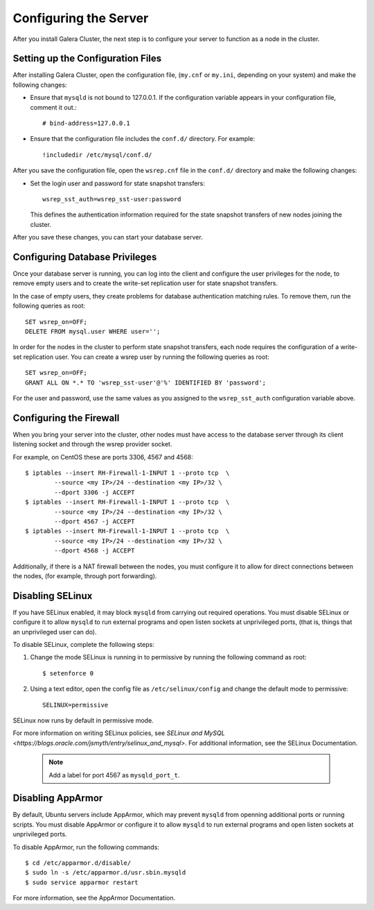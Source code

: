 ==========================================
Configuring the Server
==========================================
.. _`Server Configuration`

After you install Galera Cluster, the next step is to configure your server to function as a node in the cluster.

---------------------------------------
Setting up the Configuration Files
---------------------------------------
.. _`Configuration File`:

After installing Galera Cluster, open the configuration file, (``my.cnf`` or ``my.ini``, depending on your system) and make the following changes:

- Ensure that ``mysqld`` is not bound to 127.0.0.1.  If the configuration variable appears in your configuration file, comment it out.::

	# bind-address=127.0.0.1

- Ensure that the configuration file includes the ``conf.d/`` directory.  For example::

	!includedir /etc/mysql/conf.d/

After you save the configuration file, open the ``wsrep.cnf`` file in the ``conf.d/`` directory and make the following changes:

- Set the login user and password for state snapshot transfers::

	wsrep_sst_auth=wsrep_sst-user:password

  This defines the authentication information required for the state snapshot transfers of new nodes joining the cluster.

After you save these changes, you can start your database server. 

------------------------------
Configuring Database Privileges
------------------------------
.. _`Database Privileges`:

Once your database server is running, you can log into the client and configure the user privileges for the node, to remove empty users and to create the write-set replication user for state snapshot transfers.

In the case of empty users, they create problems for database authentication matching rules.  To remove them, run the following queries as root::

	SET wsrep_on=OFF;
	DELETE FROM mysql.user WHERE user='';

In order for the nodes in the cluster to perform state snapshot transfers, each node requires the configuration of a write-set replication user.  You can create a wsrep user by running the following queries as root::

	SET wsrep_on=OFF;
	GRANT ALL ON *.* TO 'wsrep_sst-user'@'%' IDENTIFIED BY 'password';

For the user and password, use the same values as you assigned to the ``wsrep_sst_auth`` configuration variable above.


--------------------------
Configuring the Firewall
--------------------------
.. _`Firewall Config`:

When you bring your server into the cluster, other nodes must have access to the database server through its client listening socket and through the wsrep provider socket.

For example, on CentOS these are ports 3306, 4567 and 4568::

	$ iptables --insert RH-Firewall-1-INPUT 1 --proto tcp  \
		--source <my IP>/24 --destination <my IP>/32 \
		--dport 3306 -j ACCEPT
	$ iptables --insert RH-Firewall-1-INPUT 1 --proto tcp  \
		--source <my IP>/24 --destination <my IP>/32 \
		--dport 4567 -j ACCEPT
	$ iptables --insert RH-Firewall-1-INPUT 1 --proto tcp  \
		--source <my IP>/24 --destination <my IP>/32 \
		--dport 4568 -j ACCEPT

Additionally, if there is a NAT firewall between the nodes, you must configure it to allow for direct connections between the nodes, (for example, through port forwarding).


----------------------------
Disabling SELinux
----------------------------
.. _`Disable SELinux`:

If you have SELinux enabled, it may block ``mysqld`` from carrying out required operations.  You must disable SELinux or configure it to allow ``mysqld`` to run external programs and open listen sockets at unprivileged ports, (that is, things that an unprivileged user can do).

To disable SELinux, complete the following steps:

1. Change the mode SELinux is running in to permissive by running the following command as root::

	$ setenforce 0

2. Using a text editor, open the config file as ``/etc/selinux/config`` and change the default mode to permissive::

	SELINUX=permissive

SELinux now runs by default in permissive mode.

For more information on writing SELinux policies, see `SELinux and MySQL <https://blogs.oracle.com/jsmyth/entry/selinux_and_mysql>`.  For additional information, see the SELinux Documentation.

	.. note:: Add a label for port 4567 as ``mysqld_port_t``.


----------------------------
Disabling AppArmor
----------------------------
.. _`Disable AppArmor`:

By default, Ubuntu servers include AppArmor, which may prevent ``mysqld`` from openning additional ports or running scripts.  You must disable AppArmor or configure it to allow ``mysqld`` to run external programs and open listen sockets at unprivileged ports.

To disable AppArmor, run the following commands::

	$ cd /etc/apparmor.d/disable/
	$ sudo ln -s /etc/apparmor.d/usr.sbin.mysqld
	$ sudo service apparmor restart

For more information, see the AppArmor Documentation.
